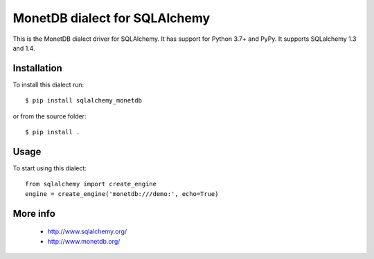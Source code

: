 MonetDB dialect for SQLAlchemy
==============================

This is the MonetDB dialect driver for SQLAlchemy. It has support for Python 3.7+ and PyPy. It supports
SQLalchemy 1.3 and 1.4.


Installation
------------

To install this dialect run::

    $ pip install sqlalchemy_monetdb

or from the source folder::

    $ pip install .


Usage
-----

To start using this dialect::

    from sqlalchemy import create_engine
    engine = create_engine('monetdb:///demo:', echo=True)


More info
---------

 * http://www.sqlalchemy.org/
 * http://www.monetdb.org/


